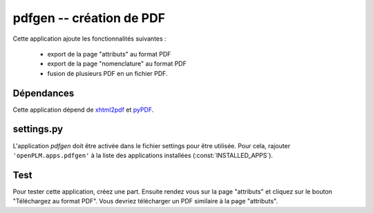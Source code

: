 ===============================================
pdfgen -- création de PDF
===============================================

Cette application ajoute les fonctionnalités suivantes :

    * export de la page "attributs" au format PDF
    * export de la page "nomenclature" au format PDF
    * fusion de plusieurs PDF en un fichier PDF.

Dépendances
==============

Cette application dépend de `xhtml2pdf <http://www.xhtml2pdf.com/>`_ et
`pyPDF <http://pybrary.net/pyPdf/>`_. 


settings.py
==============

L'application *pdfgen* doit être activée dans le fichier settings pour être
utilisée. Pour cela, rajouter ``'openPLM.apps.pdfgen'``  à la liste des applications installées (:const:`INSTALLED_APPS`).

Test
=========

Pour tester cette application, créez une part. Ensuite rendez vous 
sur la page "attributs" et cliquez sur le bouton "Téléchargez au format PDF". 
Vous devriez télécharger un PDF similaire à la page "attributs".


